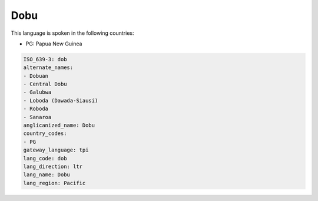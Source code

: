 .. _dob:

Dobu
====

This language is spoken in the following countries:

* PG: Papua New Guinea

.. code-block:: yaml

    ISO_639-3: dob
    alternate_names:
    - Dobuan
    - Central Dobu
    - Galubwa
    - Loboda (Dawada-Siausi)
    - Roboda
    - Sanaroa
    anglicanized_name: Dobu
    country_codes:
    - PG
    gateway_language: tpi
    lang_code: dob
    lang_direction: ltr
    lang_name: Dobu
    lang_region: Pacific
    
